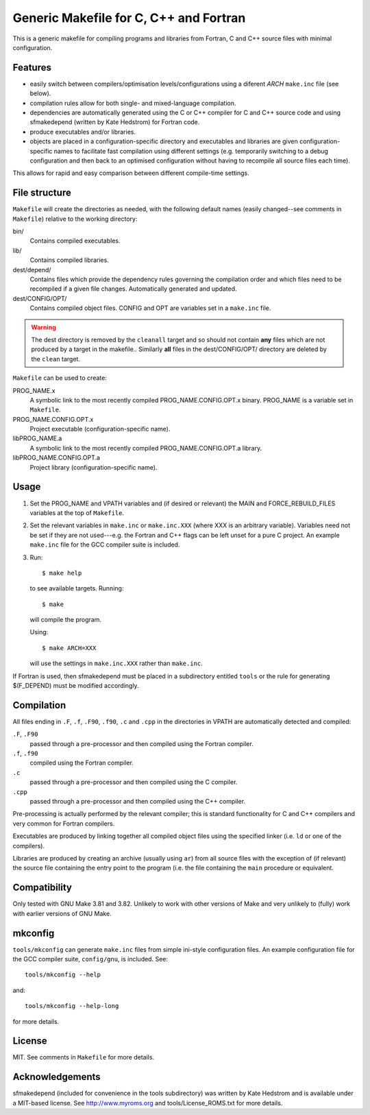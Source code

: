 Generic Makefile for C, C++ and Fortran
=======================================

This is a generic makefile for compiling programs and libraries from Fortran,
C and C++ source files with minimal configuration.

Features
--------

* easily switch between compilers/optimisation levels/configurations using
  a diferent `ARCH` ``make.inc`` file (see below).
* compilation rules allow for both single- and mixed-language compilation.
* dependencies are automatically generated using the C or C++ compiler for
  C and C++ source code and using sfmakedepend (written by Kate Hedstrom) for
  Fortran code.
* produce executables and/or libraries.
* objects are placed in a configuration-specific directory and executables and
  libraries are given configuration-specific names to facilitate fast
  compilation using different settings (e.g. temporarily switching to a debug
  configuration and then back to an optimised configuration without having to
  recompile all source files each time).

This allows for rapid and easy comparison between different compile-time
settings.

File structure
--------------

``Makefile`` will create the directories as needed, with the following default
names (easily changed--see comments in ``Makefile``) relative to the working
directory:

bin/
    Contains compiled executables.
lib/
    Contains compiled libraries.
dest/depend/
    Contains files which provide the dependency rules governing the compilation
    order and which files need to be recompiled if a given file changes.
    Automatically generated and updated.
dest/CONFIG/OPT/
    Contains compiled object files.  CONFIG and OPT are variables set in
    a ``make.inc`` file.

.. warning::

    The dest directory is removed by the ``cleanall`` target and so should not
    contain **any** files which are not produced by a target in the makefile..
    Similarly **all** files in the dest/CONFIG/OPT/ directory are deleted by
    the ``clean`` target.

``Makefile`` can be used to create:

PROG_NAME.x
    A symbolic link to the most recently compiled PROG_NAME.CONFIG.OPT.x
    binary.  PROG_NAME is a variable set in ``Makefile``.
PROG_NAME.CONFIG.OPT.x
    Project executable (configuration-specific name).
libPROG_NAME.a
    A symbolic link to the most recently compiled PROG_NAME.CONFIG.OPT.a
    library.
libPROG_NAME.CONFIG.OPT.a
    Project library (configuration-specific name).

Usage
-----

#. Set the PROG_NAME and VPATH variables and (if desired or relevant) the MAIN
   and FORCE_REBUILD_FILES variables at the top of ``Makefile``.
#. Set the relevant variables in ``make.inc`` or ``make.inc.XXX`` (where XXX is
   an arbitrary variable).  Variables need not be set if they are not
   used---e.g.  the Fortran and C++ flags can be left unset for a pure
   C project.  An example ``make.inc`` file for the GCC compiler suite is
   included.
#. Run::

       $ make help

   to see available targets.  Running::

       $ make

   will compile the program.

   Using::

       $ make ARCH=XXX

   will use the settings in ``make.inc.XXX`` rather than ``make.inc``.

If Fortran is used, then sfmakedepend must be placed in a subdirectory entitled
``tools`` or the rule for generating $(F_DEPEND) must be modified accordingly.

Compilation
-----------

All files ending in ``.F``, ``.f``, ``.F90``, ``.f90``, ``.c`` and ``.cpp`` in
the directories in VPATH are automatically detected and compiled:

``.F``, ``.F90``
    passed through a pre-processor and then compiled using the Fortran compiler.
``.f``, ``.f90``
    compiled using the Fortran compiler.
``.c``
    passed through a pre-processor and then compiled using the C compiler.
``.cpp``
    passed through a pre-processor and then compiled using the C++ compiler.

Pre-processing is actually performed by the relevant compiler; this is standard
functionality for C and C++ compilers and very common for Fortran compilers.

Executables are produced by linking together all compiled object files using
the specified linker (i.e. ``ld`` or one of the compilers).

Libraries are produced by creating an archive (usually using ``ar``) from all
source files with the exception of (if relevant) the source file containing the
entry point to the program (i.e. the file containing the ``main`` procedure or
equivalent.

Compatibility
-------------

Only tested with GNU Make 3.81 and 3.82.  Unlikely to work with other versions
of Make and very unlikely to (fully) work with earlier versions of GNU Make.

mkconfig
--------

``tools/mkconfig`` can generate ``make.inc`` files from simple ini-style
configuration files.  An example configuration file for the GCC compiler suite,
``config/gnu``, is included.  See::

    tools/mkconfig --help

and::

    tools/mkconfig --help-long

for more details.


License
-------

MIT.  See comments in ``Makefile`` for more details. 

Acknowledgements
----------------

sfmakedepend (included for convenience in the tools subdirectory) was written
by Kate Hedstrom and is available under a MIT-based license.  See
http://www.myroms.org and tools/License_ROMS.txt for more details.
